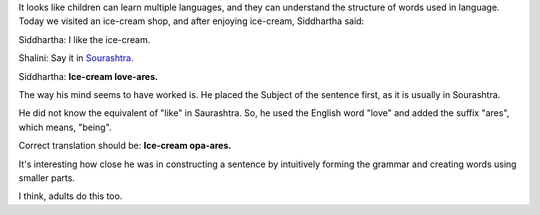 .. title: Language Instinct
.. slug: language-instinct
.. date: 2017-06-07 09:34:00 UTC-07:00
.. tags: sourashtra
.. category:
.. link:
.. description:
.. type: text


It looks like children can learn multiple languages, and they can understand the structure of words used in language.
Today we visited an ice-cream shop, and after enjoying ice-cream, Siddhartha said:

Siddhartha: I like the ice-cream.

Shalini: Say it in Sourashtra_.

Siddhartha: **Ice-cream love-ares.**

The way his mind seems to have worked is. He placed the Subject of the sentence first, as it is usually in Sourashtra.

He did not know the equivalent of "like" in Saurashtra. So, he used the English word "love" and added the suffix
"ares", which means, "being".

Correct translation should be: **Ice-cream opa-ares.**

It's interesting how close he was in constructing a sentence by intuitively forming the grammar and creating words
using smaller parts.

I think, adults do this too.


.. _Sourashtra: https://en.wikipedia.org/wiki/Saurashtra_language
